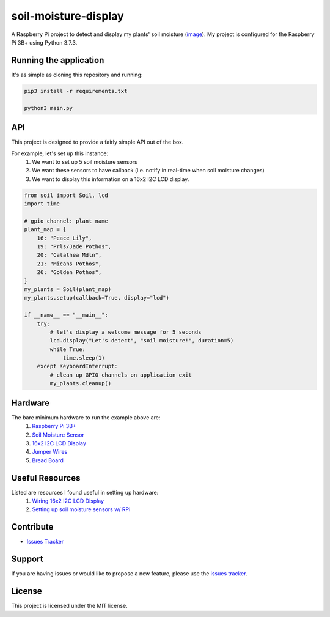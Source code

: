 soil-moisture-display
======================

A Raspberry Pi project to detect and display my plants' soil moisture (`image <https://i.imgur.com/oF2Dy9f.jpg>`__). My project is configured for the Raspberry Pi 3B+ using Python 3.7.3.

Running the application
-----------------------
It's as simple as cloning this repository and running:

.. code::

    pip3 install -r requirements.txt

    python3 main.py

API
---
This project is designed to provide a fairly simple API out of the box.

For example, let's set up this instance:
    1. We want to set up 5 soil moisture sensors
    2. We want these sensors to have callback (i.e. notify in real-time when soil moisture changes)
    3. We want to display this information on a 16x2 I2C LCD display.


.. code:: python

    from soil import Soil, lcd
    import time

    # gpio channel: plant name
    plant_map = {
        16: "Peace Lily",
        19: "Prls/Jade Pothos",
        20: "Calathea Mdln",
        21: "Micans Pothos",
        26: "Golden Pothos",
    }
    my_plants = Soil(plant_map)
    my_plants.setup(callback=True, display="lcd")

    if __name__ == "__main__":
        try:
            # let's display a welcome message for 5 seconds
            lcd.display("Let's detect", "soil moisture!", duration=5)
            while True:
                time.sleep(1)
        except KeyboardInterrupt:
            # clean up GPIO channels on application exit
            my_plants.cleanup()

Hardware
--------
The bare minimum hardware to run the example above are:
    1. `Raspberry Pi 3B+ <https://www.adafruit.com/product/3775?gclid=CjwKCAiAxp-ABhALEiwAXm6IyX-H5MpH2sCIu2blt1z280QzN5u27OJqmXk_ahaWeyCdg-iEFa8j3BoCj8gQAvD_BwE>`__
    2. `Soil Moisture Sensor <https://www.amazon.com/KeeYees-Sensitivity-Moisture-Watering-Manager/dp/B07QXZC8TQ/ref=asc_df_B07QXZC8TQ/?tag=hyprod-20&linkCode=df0&hvadid=343238573411&hvpos=&hvnetw=g&hvrand=8836444678364226758&hvpone=&hvptwo=&hvqmt=&hvdev=c&hvdvcmdl=&hvlocint=&hvlocphy=9031923&hvtargid=pla-757549749596&psc=1&tag=&ref=&adgrpid=71762478951&hvpone=&hvptwo=&hvadid=343238573411&hvpos=&hvnetw=g&hvrand=8836444678364226758&hvqmt=&hvdev=c&hvdvcmdl=&hvlocint=&hvlocphy=9031923&hvtargid=pla-757549749596>`__
    3. `16x2 I2C LCD Display <https://www.amazon.com/GeeekPi-Character-Backlight-Raspberry-Electrical/dp/B07S7PJYM6>`__
    4. `Jumper Wires <https://www.amazon.com/EDGELEC-Breadboard-Optional-Assorted-Multicolored/dp/B07GD2BWPY/ref=pd_bxgy_img_3/138-1998102-2136103?_encoding=UTF8&pd_rd_i=B07GD2BWPY&pd_rd_r=6ef1b01c-f0b3-41c0-9c3b-823a9ae973ec&pd_rd_w=LuogT&pd_rd_wg=IRWFy&pf_rd_p=f325d01c-4658-4593-be83-3e12ca663f0e&pf_rd_r=3Z5VTS5DNDF558PZ11KK&psc=1&refRID=3Z5VTS5DNDF558PZ11KK>`__
    5. `Bread Board <https://www.amazon.com/Breadboards-Solderless-Breadboard-Distribution-Connecting/dp/B07DL13RZH/ref=pd_bxgy_img_2/138-1998102-2136103?_encoding=UTF8&pd_rd_i=B07DL13RZH&pd_rd_r=7fc8bec8-868c-4966-a9bd-83c4ab8054ef&pd_rd_w=kGG9s&pd_rd_wg=Bs9Cl&pf_rd_p=f325d01c-4658-4593-be83-3e12ca663f0e&pf_rd_r=PXM8J6SEHKTEWA7HXFV3&psc=1&refRID=PXM8J6SEHKTEWA7HXFV3>`__

Useful Resources
----------------
Listed are resources I found useful in setting up hardware:
    1. `Wiring 16x2 I2C LCD Display <https://i.imgur.com/kSKlNOX.png>`__
    2. `Setting up soil moisture sensors w/ RPi <https://www.instructables.com/Soil-Moisture-Sensor-Raspberry-Pi/>`__
            
Contribute
----------
- `Issues Tracker <https://github.com/irahorecka/SoilMoistureDisplay/issues>`__

Support
-------
If you are having issues or would like to propose a new feature, please use the `issues tracker <https://github.com/irahorecka/SoilMoistureDisplay/issues>`__.

License
-------
This project is licensed under the MIT license.
